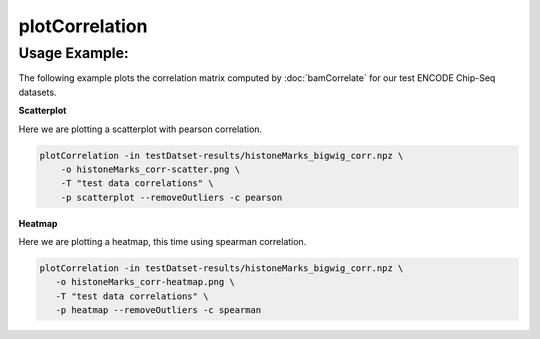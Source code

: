 plotCorrelation
===============

.. argparse::
   :ref: deeptools.plotCorrelation.parse_arguments
   :prog: plotCorrelation


Usage Example:
~~~~~~~~~~~~~~

The following example plots the correlation matrix computed by :doc:`bamCorrelate` for our test ENCODE Chip-Seq datasets.

**Scatterplot**

Here we are plotting a scatterplot with pearson correlation.

.. code:: bash

    plotCorrelation -in testDatset-results/histoneMarks_bigwig_corr.npz \
        -o histoneMarks_corr-scatter.png \
        -T "test data correlations" \
        -p scatterplot --removeOutliers -c pearson

.. image:: test_plots/histoneMarks_corr-scatter.png


**Heatmap**

Here we are plotting a heatmap, this time using spearman correlation.

.. code:: bash

   plotCorrelation -in testDatset-results/histoneMarks_bigwig_corr.npz \
      -o histoneMarks_corr-heatmap.png \
      -T "test data correlations" \
      -p heatmap --removeOutliers -c spearman

.. image:: test_plots/histoneMarks_corr-heatmap.png
